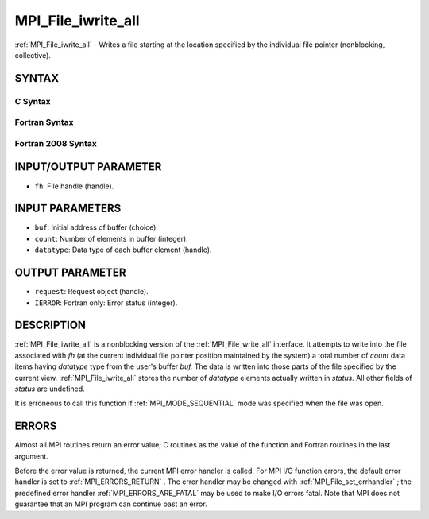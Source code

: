 .. _MPI_File_iwrite_all:

MPI_File_iwrite_all
~~~~~~~~~~~~~~~~~~~
:ref:`MPI_File_iwrite_all`  - Writes a file starting at the location
specified by the individual file pointer (nonblocking, collective).

SYNTAX
======


C Syntax
--------

.. code-block:: c
   :linenos:

   #include <mpi.h>
   int MPI_File_iwrite_all(MPI_File fh, const void *buf, int count,
   	MPI_Datatype datatype, MPI_Request *request)

Fortran Syntax
--------------

.. code-block:: fortran
   :linenos:

   USE MPI
   ! or the older form: INCLUDE 'mpif.h'
   MPI_FILE_IWRITE_ALL(FH, BUF, COUNT, DATATYPE, REQUEST, IERROR)
   	<type>	BUF(*)
   	INTEGER	FH, COUNT, DATATYPE, REQUEST, IERROR

Fortran 2008 Syntax
-------------------

.. code-block:: fortran
   :linenos:

   USE mpi_f08
   MPI_File_iwrite_all(fh, buf, count, datatype, request, ierror)
   	TYPE(MPI_File), INTENT(IN) :: fh
   	TYPE(*), DIMENSION(..) :: buf
   	INTEGER, INTENT(IN) :: count
   	TYPE(MPI_Datatype), INTENT(IN) :: datatype
   	TYPE(MPI_Request), INTENT(OUT) :: request
   	INTEGER, OPTIONAL, INTENT(OUT) :: ierror

INPUT/OUTPUT PARAMETER
======================

* ``fh``: File handle (handle). 

INPUT PARAMETERS
================

* ``buf``: Initial address of buffer (choice). 

* ``count``: Number of elements in buffer (integer). 

* ``datatype``: Data type of each buffer element (handle). 

OUTPUT PARAMETER
================

* ``request``: Request object (handle). 

* ``IERROR``: Fortran only: Error status (integer). 

DESCRIPTION
===========

:ref:`MPI_File_iwrite_all`  is a nonblocking version of the :ref:`MPI_File_write_all` 
interface. It attempts to write into the file associated with *fh* (at
the current individual file pointer position maintained by the system) a
total number of *count* data items having *datatype* type from the
user's buffer *buf.* The data is written into those parts of the file
specified by the current view. :ref:`MPI_File_iwrite_all`  stores the number of
*datatype* elements actually written in *status.* All other fields of
*status* are undefined.

It is erroneous to call this function if :ref:`MPI_MODE_SEQUENTIAL`  mode was
specified when the file was open.

ERRORS
======

Almost all MPI routines return an error value; C routines as the value
of the function and Fortran routines in the last argument.

Before the error value is returned, the current MPI error handler is
called. For MPI I/O function errors, the default error handler is set to
:ref:`MPI_ERRORS_RETURN` . The error handler may be changed with
:ref:`MPI_File_set_errhandler` ; the predefined error handler
:ref:`MPI_ERRORS_ARE_FATAL`  may be used to make I/O errors fatal. Note that MPI
does not guarantee that an MPI program can continue past an error.
